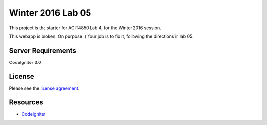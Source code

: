 ###############
Winter 2016 Lab 05
###############

This project is the starter for ACIT4850 Lab 4, for the Winter 2016 session.

This webapp is broken. On purpose :) 
Your job is to fix it, following the directions in lab 05.

*******************
Server Requirements
*******************

CodeIgniter 3.0

*******
License
*******

Please see the `license
agreement <https://github.com/bcit-ci/CodeIgniter/blob/develop/user_guide_src/source/license.rst>`_.

*********
Resources
*********

-  `CodeIgniter <http://codeigniter.com>`_

